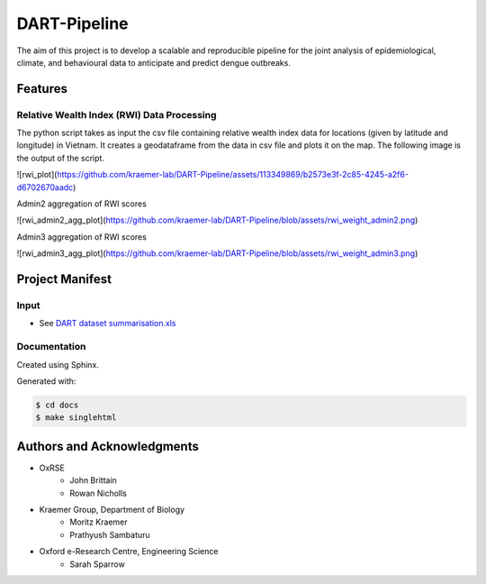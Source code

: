 =============
DART-Pipeline
=============
The aim of this project is to develop a scalable and reproducible pipeline for the joint analysis of epidemiological, climate, and behavioural data to anticipate and predict dengue outbreaks. 

Features
========

Relative Wealth Index (RWI) Data Processing
-------------------------------------------
The python script takes as input the csv file containing relative wealth index data for locations (given by latitude and longitude) in Vietnam. It creates a geodataframe from the data in csv file and plots it on the map. The following image is the output of the script.

![rwi_plot](https://github.com/kraemer-lab/DART-Pipeline/assets/113349869/b2573e3f-2c85-4245-a2f6-d6702670aadc)

Admin2 aggregation of RWI scores

![rwi_admin2_agg_plot](https://github.com/kraemer-lab/DART-Pipeline/blob/assets/rwi_weight_admin2.png)

Admin3 aggregation of RWI scores

![rwi_admin3_agg_plot](https://github.com/kraemer-lab/DART-Pipeline/blob/assets/rwi_weight_admin3.png)

Project Manifest
================

Input
-----
- See `DART dataset summarisation.xls <https://unioxfordnexus.sharepoint.com/:x:/r/sites/EngineeringScience-DART/Shared%20Documents/General/DART%20dataset%20summarisation.xlsx?d=w2e772ccb5717440ab47790a6b733a73b&csf=1&web=1&e=Eapex6&nav=MTJfTjNfezAwMDAwMDAwLTAwMDEtMDAwMC0wMDAwLTAwMDAwMDAwMDAwMH0>`_

Documentation
-------------
Created using Sphinx.

Generated with:

.. code-block::

    $ cd docs
    $ make singlehtml

Authors and Acknowledgments
===========================
- OxRSE
    - John Brittain
    - Rowan Nicholls
- Kraemer Group, Department of Biology
    - Moritz Kraemer
    - Prathyush Sambaturu
- Oxford e-Research Centre, Engineering Science
    - Sarah Sparrow
